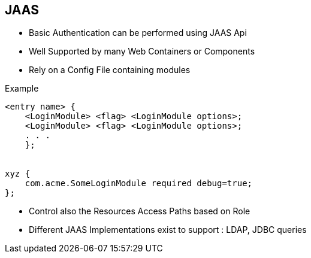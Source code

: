 :noaudio:

[#jaas]
== JAAS

* Basic Authentication can be performed using JAAS Api
* Well Supported by many Web Containers or Components
* Rely on a Config File containing modules

.Example
[source]
----
<entry name> {
    <LoginModule> <flag> <LoginModule options>;
    <LoginModule> <flag> <LoginModule options>;
    . . .
    };


xyz {
    com.acme.SomeLoginModule required debug=true;
};
----

* Control also the Resources Access Paths based on Role
* Different JAAS Implementations exist to support : LDAP, JDBC queries

ifdef::showscript[]
[.notes]
****

== JAAS

Thus, each login configuration file entry consists of a name followed by one or more LoginModule-specific items. Each LoginModule-specific item specifies a LoginModule, a flag value, and options to be passed to the LoginModule. (These are described futher below.) Each LoginModule-specific item is terminated by a semicolon and the entire group of items is enclosed in braces. Each configuration file entry is terminated by a semicolon.

****
endif::showscript[]
